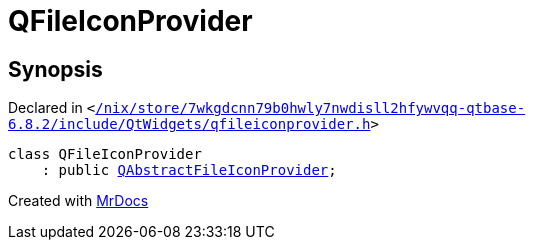 [#QFileIconProvider]
= QFileIconProvider
:relfileprefix: 
:mrdocs:


== Synopsis

Declared in `&lt;https://github.com/PrismLauncher/PrismLauncher/blob/develop/launcher//nix/store/7wkgdcnn79b0hwly7nwdisll2hfywvqq-qtbase-6.8.2/include/QtWidgets/qfileiconprovider.h#L18[&sol;nix&sol;store&sol;7wkgdcnn79b0hwly7nwdisll2hfywvqq&hyphen;qtbase&hyphen;6&period;8&period;2&sol;include&sol;QtWidgets&sol;qfileiconprovider&period;h]&gt;`

[source,cpp,subs="verbatim,replacements,macros,-callouts"]
----
class QFileIconProvider
    : public xref:QAbstractFileIconProvider.adoc[QAbstractFileIconProvider];
----






[.small]#Created with https://www.mrdocs.com[MrDocs]#
